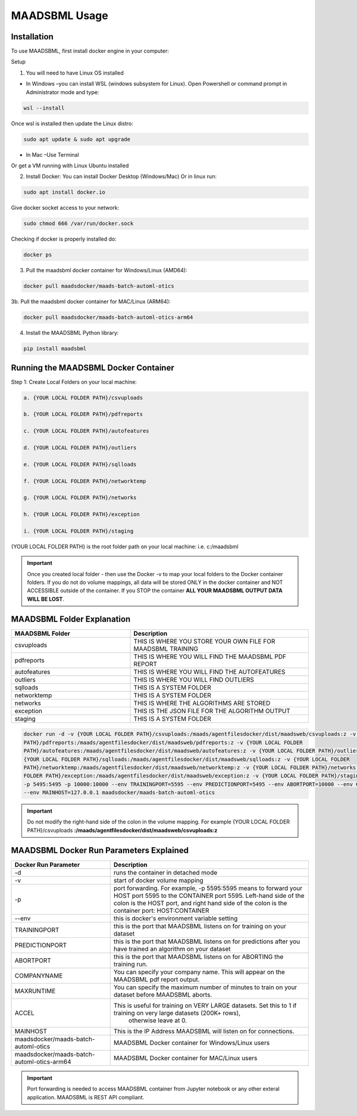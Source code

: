 MAADSBML Usage
=====

.. _installation:

Installation
------------

To use MAADSBML, first install docker engine in your computer:

Setup

1. You will need to have Linux OS installed

• In Windows –you can install WSL (windows subsystem for Linux).  Open Powershell or command prompt in Administrator mode and type:

.. code-block:: console
   
   wsl --install

Once wsl is installed then update the Linux distro:

.. code-block:: console
   
   sudo apt update & sudo apt upgrade

• In Mac –Use Terminal

Or get a VM running with Linux Ubuntu installed

2. Install Docker: You can install Docker Desktop (Windows/Mac) Or in linux run: 

.. code-block:: console
   
   sudo apt install docker.io

Give docker socket access to your network:

.. code-block:: console
   
   sudo chmod 666 /var/run/docker.sock

Checking if docker is properly installed do:

.. code-block:: console
   
   docker ps

3. Pull the maadsbml docker container for Windows/Linux (AMD64):

.. code-block:: console

   docker pull maadsdocker/maads-batch-automl-otics

3b. Pull the maadsbml docker container for MAC/Linux (ARM64):

.. code-block:: console

   docker pull maadsdocker/maads-batch-automl-otics-arm64

4. Install the MAADSBML Python library:

.. code-block:: console

   pip install maadsbml

.. note-block:: 

   Furthe Setup and Configurations can be found here: `MAADSBML Setup and Configurations: <https://github.com/smaurice101/raspberrypi/tree/main/maadsbml>`_

Running the MAADSBML Docker Container
-------------------------------

Step 1: Create Local Folders on your local machine:

.. code-block:: console

   a. {YOUR LOCAL FOLDER PATH}/csvuploads

   b. {YOUR LOCAL FOLDER PATH}/pdfreports

   c. {YOUR LOCAL FOLDER PATH}/autofeatures

   d. {YOUR LOCAL FOLDER PATH}/outliers

   e. {YOUR LOCAL FOLDER PATH}/sqlloads

   f. {YOUR LOCAL FOLDER PATH}/networktemp

   g. {YOUR LOCAL FOLDER PATH}/networks

   h. {YOUR LOCAL FOLDER PATH}/exception

   i. {YOUR LOCAL FOLDER PATH}/staging

{YOUR LOCAL FOLDER PATH} is the root folder path on your local machine: i.e. c:/maadsbml

.. important:: 

   Once you created local folder - then use the Docker -v to map your local folders to the Docker container folders.  If you do not do volume mappings, all data 
   will be stored ONLY in the docker container and NOT ACCESSIBLE outside of the container.  If you STOP the container **ALL YOUR MAADSBML OUTPUT DATA WILL BE 
   LOST**.

MAADSBML Folder Explanation
----------------

.. list-table::
   :widths: 40 60

   * - **MAADSBML Folder**
     - **Description**
   * - csvuploads
     - THIS IS WHERE YOU STORE YOUR OWN FILE FOR MAADSBML TRAINING
   * - pdfreports
     - THIS IS WHERE YOU WILL FIND THE MAADSBML PDF REPORT
   * - autofeatures
     - THIS IS WHERE YOU WILL FIND THE AUTOFEATURES
   * - outliers 
     - THIS IS WHERE YOU WILL FIND OUTLIERS
   * - sqlloads
     - THIS IS A SYSTEM FOLDER
   * - networktemp
     - THIS IS A SYSTEM FOLDER
   * - networks 
     - THIS IS WHERE THE ALGORITHMS ARE STORED
   * - exception 
     - THIS IS THE JSON FILE FOR THE ALGORITHM OUTPUT
   * - staging 
     - THIS IS A SYSTEM FOLDER

.. code-block:: console
   
   docker run -d -v {YOUR LOCAL FOLDER PATH}/csvuploads:/maads/agentfilesdocker/dist/maadsweb/csvuploads:z -v {YOUR LOCAL FOLDER 
   PATH}/pdfreports:/maads/agentfilesdocker/dist/maadsweb/pdfreports:z -v {YOUR LOCAL FOLDER 
   PATH}/autofeatures:/maads/agentfilesdocker/dist/maadsweb/autofeatures:z -v {YOUR LOCAL FOLDER PATH}/outliers:/maads/agentfilesdocker/dist/maadsweb/outliers:z -v 
   {YOUR LOCAL FOLDER PATH}/sqlloads:/maads/agentfilesdocker/dist/maadsweb/sqlloads:z -v {YOUR LOCAL FOLDER 
   PATH}/networktemp:/maads/agentfilesdocker/dist/maadsweb/networktemp:z -v {YOUR LOCAL FOLDER PATH}/networks:/maads/agentfilesdocker/networks:z -v {YOUR LOCAL 
   FOLDER PATH}/exception:/maads/agentfilesdocker/dist/maadsweb/exception:z -v {YOUR LOCAL FOLDER PATH}/staging:/maads/agentfilesdocker/dist/staging:z -p 5595:5595  
   -p 5495:5495 -p 10000:10000 --env TRAININGPORT=5595 --env PREDICTIONPORT=5495 --env ABORTPORT=10000 --env COMPANYNAME=OTICS --env MAXRUNTIME=120 --env ACCEL=0  
   --env MAINHOST=127.0.0.1 maadsdocker/maads-batch-automl-otics

.. important::

   Do not modify the right-hand side of the colon in the volume mapping.  For example {YOUR LOCAL FOLDER 
   PATH}/csvuploads **:/maads/agentfilesdocker/dist/maadsweb/csvuploads:z**

MAADSBML Docker Run Parameters Explained
------------------------------

.. list-table::
   :widths: 20 40

   * - **Docker Run Parameter**
     - **Description**
   * - \-d
     - runs the container in detached mode
   * - \-v
     - start of docker volume mapping
   * - \-p
     - port forwarding. For example, -p 5595:5595  means to forward your HOST port 5595 to the CONTAINER port 5595.  
       Left-hand side of the colon is the HOST port, and right hand side of the colon is the container port: HOST:CONTAINER
   * - \--env
     - this is docker's environment variable setting
   * - TRAININGPORT
     - this is the port that MAADSBML listens on for training on your dataset
   * - PREDICTIONPORT
     - this is the port that MAADSBML listens on for predictions after you have trained an algorithm on your dataset
   * - ABORTPORT
     - this is the port that MAADSBML listens on for ABORTING the training run.
   * - COMPANYNAME
     - You can specify your company name.  This will appear on the MAADSBML pdf report output.
   * - MAXRUNTIME
     - You can specify the maximum number of minutes to train on your dataset before MAADSBML aborts.
   * - ACCEL
     - This is useful for training on VERY LARGE datasets.  Set this to 1 if training on very large datasets (200K+ rows), 
        otherwise leave at 0.
   * - MAINHOST
     - This is the IP Address MAADSBML will listen on for connections.
   * - maadsdocker/maads-batch-automl-otics
     - MAADSBML Docker container for Windows/Linux users
   * - maadsdocker/maads-batch-automl-otics-arm64
     - MAADSBML Docker container for MAC/Linux users
 

.. important::

   Port forwarding is needed to access MAADSBML container from Jupyter notebook or any other exteral application.  MAADSBML is REST API compliant.


